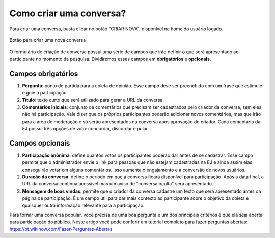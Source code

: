 **************************
Como criar uma conversa?
**************************

Para criar uma conversa, basta clicar no botão "CRIAR NOVA", disponível na home do usuário logado.

.. figure:: ../images/home-new-conversation.png
   :align: center

   Botão para criar uma nova conversa


O formulário de criação de conversa possui uma série de campos que irão definir o que será apresentado
ao participante no momento da pesquisa. Dividiremos esses campos em **obrigatórios** e **opcionais**.

Campos obrigatórios
-------------------

1. **Pergunta**: ponto de partida para a coleta de opinião. Esse campo deve ser preenchido com um frase
   que estimule e guie a participação.
2. **Título**: texto curto que será utilizado para gerar a URL da conversa.
3. **Comentários iniciais**: conjunto de comentários que precisam ser cadastrados pelo criador da conversa,
   sem eles não há participação. Vale dizer que os próprios participantes poderão adicionar novos comentários,
   mas que irão para a área de moderação e só serão apresentados na conversa após aprovação do criador.
   Cada comentário da EJ possui três opções de voto: concordar, discordar e pular.

Campos opcionais
-----------------

1. **Participação anônima**: define quantos votos os participantes poderão dar antes de se cadastrar. Esse campo permite que o administrador envie o link para pessoas que não estejam cadastradas na EJ e ainda assim elas
   conseguirão votar em alguns comentários. Isso aumenta o engajamento e a conversão de novos usuários.
2. **Duração da conversa**: define o período em que a conversa ficará disponível para participação. Após a
   data final, a URL da conversa continua acessível mas um aviso de "conversa oculta" será apresentado.
3. **Mensagem de boas vindas**: permite que o criador da conversa cadastre um texto que será apresentado antes
   da página de participação. É um campo útil para dar mais contexto ao participante sobre o objetivo da coleta e quaisquer outra informação relevante para a participação.


Para tornar uma conversa popular, você precisa de uma boa pergunta e um dos principais critérios é que ela seja aberta para participação do público. Neste artigo você pode conferir um tutorial completo para fazer perguntas abertas: https://pt.wikihow.com/Fazer-Perguntas-Abertas

